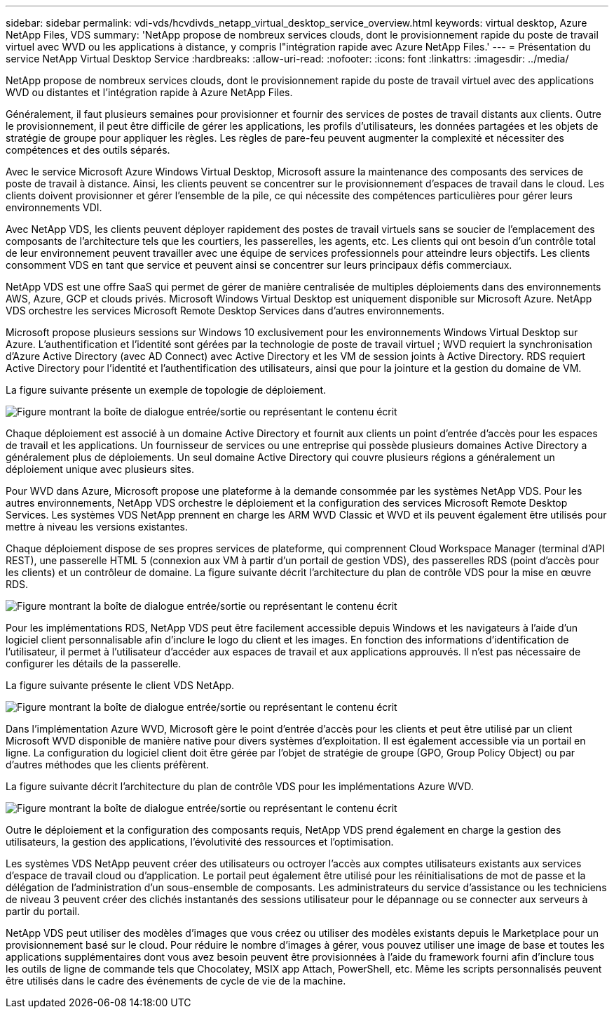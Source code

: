 ---
sidebar: sidebar 
permalink: vdi-vds/hcvdivds_netapp_virtual_desktop_service_overview.html 
keywords: virtual desktop, Azure NetApp Files, VDS 
summary: 'NetApp propose de nombreux services clouds, dont le provisionnement rapide du poste de travail virtuel avec WVD ou les applications à distance, y compris l"intégration rapide avec Azure NetApp Files.' 
---
= Présentation du service NetApp Virtual Desktop Service
:hardbreaks:
:allow-uri-read: 
:nofooter: 
:icons: font
:linkattrs: 
:imagesdir: ../media/


[role="lead"]
NetApp propose de nombreux services clouds, dont le provisionnement rapide du poste de travail virtuel avec des applications WVD ou distantes et l'intégration rapide à Azure NetApp Files.

Généralement, il faut plusieurs semaines pour provisionner et fournir des services de postes de travail distants aux clients. Outre le provisionnement, il peut être difficile de gérer les applications, les profils d'utilisateurs, les données partagées et les objets de stratégie de groupe pour appliquer les règles. Les règles de pare-feu peuvent augmenter la complexité et nécessiter des compétences et des outils séparés.

Avec le service Microsoft Azure Windows Virtual Desktop, Microsoft assure la maintenance des composants des services de poste de travail à distance. Ainsi, les clients peuvent se concentrer sur le provisionnement d'espaces de travail dans le cloud. Les clients doivent provisionner et gérer l'ensemble de la pile, ce qui nécessite des compétences particulières pour gérer leurs environnements VDI.

Avec NetApp VDS, les clients peuvent déployer rapidement des postes de travail virtuels sans se soucier de l'emplacement des composants de l'architecture tels que les courtiers, les passerelles, les agents, etc. Les clients qui ont besoin d'un contrôle total de leur environnement peuvent travailler avec une équipe de services professionnels pour atteindre leurs objectifs. Les clients consomment VDS en tant que service et peuvent ainsi se concentrer sur leurs principaux défis commerciaux.

NetApp VDS est une offre SaaS qui permet de gérer de manière centralisée de multiples déploiements dans des environnements AWS, Azure, GCP et clouds privés. Microsoft Windows Virtual Desktop est uniquement disponible sur Microsoft Azure. NetApp VDS orchestre les services Microsoft Remote Desktop Services dans d'autres environnements.

Microsoft propose plusieurs sessions sur Windows 10 exclusivement pour les environnements Windows Virtual Desktop sur Azure. L'authentification et l'identité sont gérées par la technologie de poste de travail virtuel ; WVD requiert la synchronisation d'Azure Active Directory (avec AD Connect) avec Active Directory et les VM de session joints à Active Directory. RDS requiert Active Directory pour l'identité et l'authentification des utilisateurs, ainsi que pour la jointure et la gestion du domaine de VM.

La figure suivante présente un exemple de topologie de déploiement.

image:hcvdivds_image1.png["Figure montrant la boîte de dialogue entrée/sortie ou représentant le contenu écrit"]

Chaque déploiement est associé à un domaine Active Directory et fournit aux clients un point d'entrée d'accès pour les espaces de travail et les applications. Un fournisseur de services ou une entreprise qui possède plusieurs domaines Active Directory a généralement plus de déploiements. Un seul domaine Active Directory qui couvre plusieurs régions a généralement un déploiement unique avec plusieurs sites.

Pour WVD dans Azure, Microsoft propose une plateforme à la demande consommée par les systèmes NetApp VDS. Pour les autres environnements, NetApp VDS orchestre le déploiement et la configuration des services Microsoft Remote Desktop Services. Les systèmes VDS NetApp prennent en charge les ARM WVD Classic et WVD et ils peuvent également être utilisés pour mettre à niveau les versions existantes.

Chaque déploiement dispose de ses propres services de plateforme, qui comprennent Cloud Workspace Manager (terminal d'API REST), une passerelle HTML 5 (connexion aux VM à partir d'un portail de gestion VDS), des passerelles RDS (point d'accès pour les clients) et un contrôleur de domaine. La figure suivante décrit l'architecture du plan de contrôle VDS pour la mise en œuvre RDS.

image:hcvdivds_image2.png["Figure montrant la boîte de dialogue entrée/sortie ou représentant le contenu écrit"]

Pour les implémentations RDS, NetApp VDS peut être facilement accessible depuis Windows et les navigateurs à l'aide d'un logiciel client personnalisable afin d'inclure le logo du client et les images. En fonction des informations d'identification de l'utilisateur, il permet à l'utilisateur d'accéder aux espaces de travail et aux applications approuvés. Il n'est pas nécessaire de configurer les détails de la passerelle.

La figure suivante présente le client VDS NetApp.

image:hcvdivds_image3.png["Figure montrant la boîte de dialogue entrée/sortie ou représentant le contenu écrit"]

Dans l'implémentation Azure WVD, Microsoft gère le point d'entrée d'accès pour les clients et peut être utilisé par un client Microsoft WVD disponible de manière native pour divers systèmes d'exploitation. Il est également accessible via un portail en ligne. La configuration du logiciel client doit être gérée par l'objet de stratégie de groupe (GPO, Group Policy Object) ou par d'autres méthodes que les clients préfèrent.

La figure suivante décrit l'architecture du plan de contrôle VDS pour les implémentations Azure WVD.

image:hcvdivds_image4.png["Figure montrant la boîte de dialogue entrée/sortie ou représentant le contenu écrit"]

Outre le déploiement et la configuration des composants requis, NetApp VDS prend également en charge la gestion des utilisateurs, la gestion des applications, l'évolutivité des ressources et l'optimisation.

Les systèmes VDS NetApp peuvent créer des utilisateurs ou octroyer l'accès aux comptes utilisateurs existants aux services d'espace de travail cloud ou d'application. Le portail peut également être utilisé pour les réinitialisations de mot de passe et la délégation de l'administration d'un sous-ensemble de composants. Les administrateurs du service d'assistance ou les techniciens de niveau 3 peuvent créer des clichés instantanés des sessions utilisateur pour le dépannage ou se connecter aux serveurs à partir du portail.

NetApp VDS peut utiliser des modèles d'images que vous créez ou utiliser des modèles existants depuis le Marketplace pour un provisionnement basé sur le cloud. Pour réduire le nombre d'images à gérer, vous pouvez utiliser une image de base et toutes les applications supplémentaires dont vous avez besoin peuvent être provisionnées à l'aide du framework fourni afin d'inclure tous les outils de ligne de commande tels que Chocolatey, MSIX app Attach, PowerShell, etc. Même les scripts personnalisés peuvent être utilisés dans le cadre des événements de cycle de vie de la machine.
